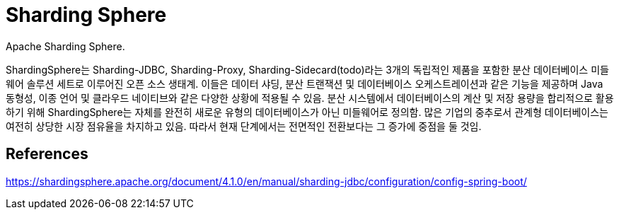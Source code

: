 :hardbreaks:
= Sharding Sphere

Apache Sharding Sphere.

ShardingSphere는 Sharding-JDBC, Sharding-Proxy, Sharding-Sidecard(todo)라는 3개의 독립적인 제품을 포함한 분산 데이터베이스 미들웨어 솔루션 세트로 이루어진 오픈 소스 생태계. 이들은 데이터 샤딩, 분산 트랜잭션 및 데이터베이스 오케스트레이션과 같은 기능을 제공하며 Java 동형성, 이종 언어 및 클라우드 네이티브와 같은 다양한 상황에 적용될 수 있음. 분산 시스템에서 데이터베이스의 계산 및 저장 용량을 합리적으로 활용하기 위해 ShardingSphere는 자체를 완전히 새로운 유형의 데이터베이스가 아닌 미들웨어로 정의함. 많은 기업의 중추로서 관계형 데이터베이스는 여전히 상당한 시장 점유율을 차지하고 있음. 따라서 현재 단계에서는 전면적인 전환보다는 그 증가에 중점을 둘 것임.



== References
https://shardingsphere.apache.org/document/4.1.0/en/manual/sharding-jdbc/configuration/config-spring-boot/
